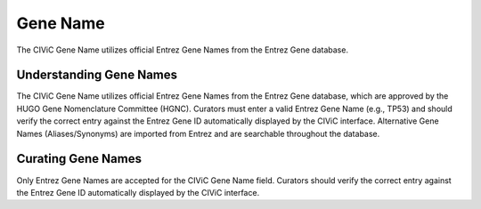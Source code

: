 Gene Name
=========

The CIViC Gene Name utilizes official Entrez Gene Names from the Entrez Gene database.

Understanding Gene Names
------------------------

The CIViC Gene Name utilizes official Entrez Gene Names from the Entrez Gene database, which are approved by the HUGO Gene Nomenclature Committee (HGNC). Curators must enter a valid Entrez Gene Name (e.g., TP53) and should verify the correct entry against the Entrez Gene ID automatically displayed by the CIViC interface. Alternative Gene Names (Aliases/Synonyms) are imported from Entrez and are searchable throughout the database.

Curating Gene Names
-------------------

Only Entrez Gene Names are accepted for the CIViC Gene Name field.
Curators should verify the correct entry against the Entrez Gene ID automatically displayed by the CIViC interface.
